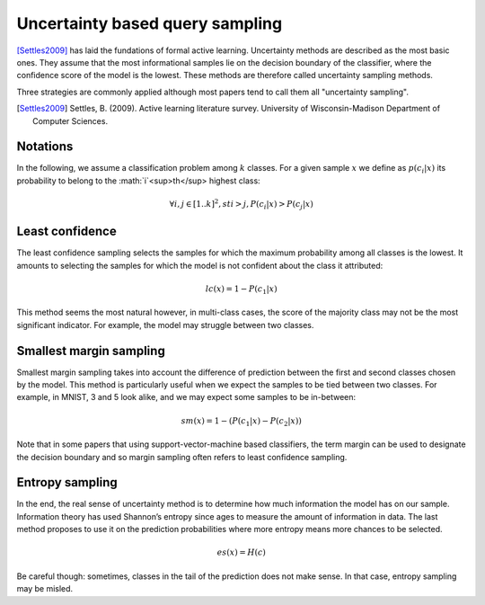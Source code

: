 Uncertainty based query sampling
================================

[Settles2009]_ has laid the fundations of formal active learning. Uncertainty
methods are described as the most basic ones. They assume that the most
informational samples lie on the decision boundary of the classifier, where the
confidence score of the model is the lowest. These methods are therefore called
uncertainty sampling methods.

Three strategies are commonly applied although most papers tend to call them all
"uncertainty sampling".

.. [Settles2009] Settles, B. (2009). Active learning literature survey. University
   of Wisconsin-Madison Department of Computer Sciences.

Notations
---------

In the following, we assume a classification problem among :math:`k` classes. For 
a given sample :math:`x` we define as :math:`p(c_i|x)` its probability to belong
to the :math:`i`<sup>th</sup> highest class:

.. math::

   \forall  i,j \in [1 .. k]^2, st i > j, P(c_i|x) > P(c_j|x) 


Least confidence
----------------

The least confidence sampling selects the samples for which the maximum probability
among all classes is the lowest. It amounts to selecting the samples for which the
model is not confident about the class it attributed:

.. math::

   lc(x) = 1 - P(c_1|x)

This method seems the most natural however, in multi-class cases, the score of
the majority class may not be the most significant indicator. For example, the
model may struggle between two classes.


Smallest margin sampling
------------------------

Smallest margin sampling takes into account the difference of prediction between the first
and second classes chosen by the model. This method is particularly useful when we
expect the samples to be tied between two classes. For example, in MNIST, 3 and 5
look alike, and we may expect some samples to be in-between:

.. math::

   sm(x) = 1 - (P(c_1|x) - P(c_2|x))


Note that in some papers that using support-vector-machine based classifiers, the term
margin can be used to designate the decision boundary and so margin sampling often refers
to least confidence sampling.

Entropy sampling
----------------

In the end, the real sense of uncertainty method is to determine how much information
the model has on our sample. Information theory has used Shannon’s entropy since ages
to measure the amount of information in data. The last method proposes to use it on
the prediction probabilities where more entropy means more chances to be selected.

.. math::

   es(x) = H(c)

Be careful though: sometimes, classes in the tail of the prediction does not make sense.
In that case, entropy sampling may be misled.
